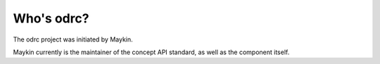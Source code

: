 Who's odrc?
=========================================

The odrc project was initiated by Maykin.

Maykin currently is the maintainer of the concept API standard, as well as the 
component itself.
